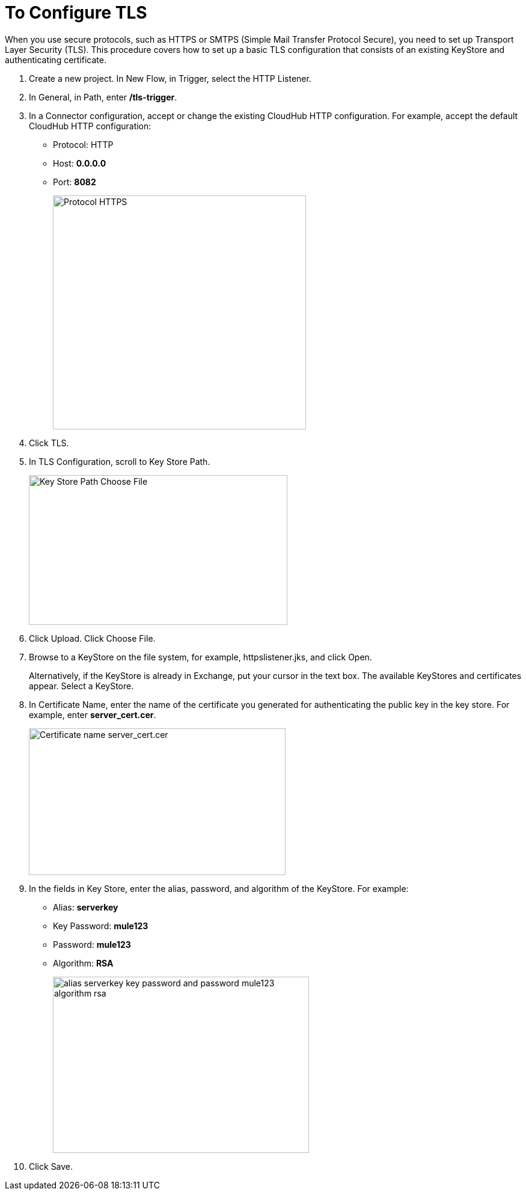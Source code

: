= To Configure TLS

When you use secure protocols, such as HTTPS or SMTPS (Simple Mail Transfer Protocol Secure), you need to set up Transport Layer Security (TLS). This procedure covers how to set up a basic TLS configuration that consists of an existing KeyStore and authenticating certificate.

. Create a new project. In New Flow, in Trigger, select the HTTP Listener.
. In General, in Path, enter */tls-trigger*.
. In a Connector configuration, accept or change the existing CloudHub HTTP configuration. For example, accept the default CloudHub HTTP configuration:
+
* Protocol: HTTP
* Host: *0.0.0.0*
* Port: *8082*
+
image::https.png[Protocol HTTPS,height=389,width=421]
+
. Click TLS.
. In TLS Configuration, scroll to Key Store Path.
+
image::tls-keystore-path.png[Key Store Path Choose File,height=249,width=430]
+
. Click Upload. Click Choose File.
. Browse to a KeyStore on the file system, for example, httpslistener.jks, and click Open.
+
Alternatively, if the KeyStore is already in Exchange, put your cursor in the text box. The available KeyStores and certificates appear. Select a KeyStore.
+
. In Certificate Name, enter the name of the certificate you generated for authenticating the public key in the key store. For example, enter *server_cert.cer*.
+
image::tls-cert-name.png[Certificate name server_cert.cer,height=244,width=427]
+
. In the fields in Key Store, enter the alias, password, and algorithm of the KeyStore. For example:
+
* Alias: *serverkey*
* Key Password: *mule123*
* Password: *mule123*
* Algorithm: *RSA*
+
image::tls-final-ks-conf.png[alias serverkey key password and password mule123 algorithm rsa,height=293,width=426]
. Click Save.




